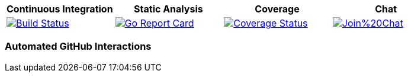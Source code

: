[options="header"]
|===
|Continuous Integration|Static Analysis|Coverage|Chat
|image:https://travis-ci.org/spohnan/ci-bot-01.svg?branch=master["Build Status", link="https://travis-ci.org/spohnan/ci-bot-01", window="_blank"]|image:http://goreportcard.com/badge/spohnan/ci-bot-01["Go Report Card",link="http://goreportcard.com/report/spohnan/ci-bot-01", window="_blank"]|image:https://coveralls.io/repos/spohnan/ci-bot-01/badge.svg?branch=master&service=github["Coverage Status", link="https://coveralls.io/github/spohnan/ci-bot-01?branch=master", window="_blank"]|image:https://badges.gitter.im/Join%20Chat.svg[link="https://gitter.im/spohnan/ci-bot-01?utm_source=badge&utm_medium=badge&utm_campaign=pr-badge&utm_content=badge", window="_blank"]
|===

=== Automated GitHub Interactions

